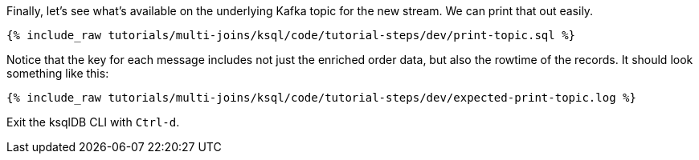 Finally, let's see what's available on the underlying Kafka topic for the new stream. We can print that out easily.

+++++
<pre class="snippet"><code class="sql">{% include_raw tutorials/multi-joins/ksql/code/tutorial-steps/dev/print-topic.sql %}</code></pre>
+++++

Notice that the key for each message includes not just the enriched order data, but also the rowtime of the records. It should look something like this:

+++++
<pre class="snippet"><code class="shell">{% include_raw tutorials/multi-joins/ksql/code/tutorial-steps/dev/expected-print-topic.log %}</code></pre>
+++++

Exit the ksqlDB CLI with `Ctrl-d`.
